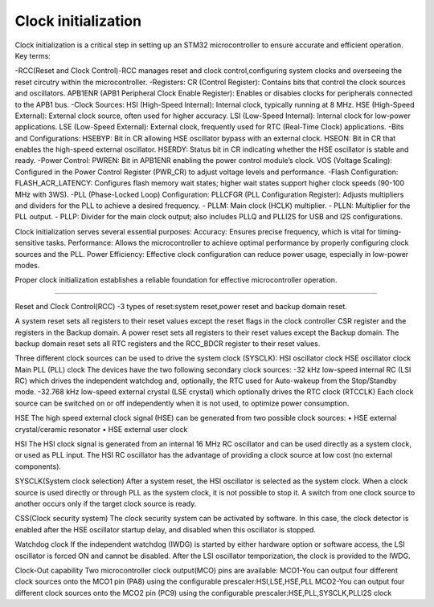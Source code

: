 ====================
Clock initialization
====================

Clock initialization is a critical step in setting up an STM32 microcontroller to ensure accurate and efficient operation.
Key terms:

-RCC(Reset and Clock Control)-RCC manages reset and clock control,configuring system clocks and overseeing the reset circutry within the microcontroller.
-Registers:
CR (Control Register): Contains bits that control the clock sources and oscillators.
APB1ENR (APB1 Peripheral Clock Enable Register): Enables or disables clocks for peripherals connected to the APB1 bus.
-Clock Sources:
HSI (High-Speed Internal): Internal clock, typically running at 8 MHz.
HSE (High-Speed External): External clock source, often used for higher accuracy.
LSI (Low-Speed Internal): Internal clock for low-power applications.
LSE (Low-Speed External): External clock, frequently used for RTC (Real-Time Clock) applications.
-Bits and Configurations:
HSEBYP: Bit in CR allowing HSE oscillator bypass with an external clock.
HSEON: Bit in CR that enables the high-speed external oscillator.
HSERDY: Status bit in CR indicating whether the HSE oscillator is stable and ready.
-Power Control:
PWREN: Bit in APB1ENR enabling the power control module’s clock.
VOS (Voltage Scaling): Configured in the Power Control Register (PWR_CR) to adjust voltage levels and performance. 
-Flash Configuration:
FLASH_ACR_LATENCY: Configures flash memory wait states; higher wait states support higher clock speeds (90-100 MHz with 3WS).
-PLL (Phase-Locked Loop) Configuration:
PLLCFGR (PLL Configuration Register): Adjusts multipliers and dividers for the PLL to achieve a desired frequency. - PLLM: Main clock (HCLK) multiplier. - PLLN: Multiplier for the PLL output. - PLLP: Divider for the main clock output; also includes PLLQ and PLLI2S for USB and I2S configurations.


Clock initialization serves several essential purposes:
Accuracy: Ensures precise frequency, which is vital for timing-sensitive tasks.
Performance: Allows the microcontroller to achieve optimal performance by properly configuring clock sources and the PLL.
Power Efficiency: Effective clock configuration can reduce power usage, especially in low-power modes.

Proper clock initialization establishes a reliable foundation for effective microcontroller operation.

---------------------

Reset and Clock Control(RCC)
-3 types of reset:system reset,power reset and backup domain reset.

A system reset sets all registers to their reset values except the reset flags in the clock
controller CSR register and the registers in the Backup domain.
A power reset sets all registers to their reset values except the Backup domain.
The backup domain reset sets all RTC registers and the RCC_BDCR register to their reset
values.

Three different clock sources can be used to drive the system clock (SYSCLK):
HSI oscillator clock
HSE oscillator clock
Main PLL (PLL) clock
The devices have the two following secondary clock sources:
-32 kHz low-speed internal RC (LSI RC) which drives the independent watchdog and,
optionally, the RTC used for Auto-wakeup from the Stop/Standby mode.
-32.768 kHz low-speed external crystal (LSE crystal) which optionally drives the RTC
clock (RTCCLK)
Each clock source can be switched on or off independently when it is not used, to optimize
power consumption.


HSE
The high speed external clock signal (HSE) can be generated from two possible clock
sources:
• HSE external crystal/ceramic resonator
• HSE external user clock

HSI
The HSI clock signal is generated from an internal 16 MHz RC oscillator and can be used
directly as a system clock, or used as PLL input.
The HSI RC oscillator has the advantage of providing a clock source at low cost (no external
components).


SYSCLK(System clock selection)
After a system reset, the HSI oscillator is selected as the system clock. When a clock source
is used directly or through PLL as the system clock, it is not possible to stop it.
A switch from one clock source to another occurs only if the target clock source is ready.

CSS(Clock security system)
The clock security system can be activated by software. In this case, the clock detector is
enabled after the HSE oscillator startup delay, and disabled when this oscillator is stopped.

Watchdog clock
If the independent watchdog (IWDG) is started by either hardware option or software
access, the LSI oscillator is forced ON and cannot be disabled. After the LSI oscillator
temporization, the clock is provided to the IWDG.


Clock-Out capability
Two microcontroller clock output(MCO) pins are available:
MCO1-You can output four different clock sources onto the MCO1 pin (PA8) using the
configurable prescaler:HSI,LSE,HSE,PLL
MCO2-You can output four different clock sources onto the MCO2 pin (PC9) using the
configurable prescaler:HSE,PLL,SYSCLK,PLLI2S clock
    